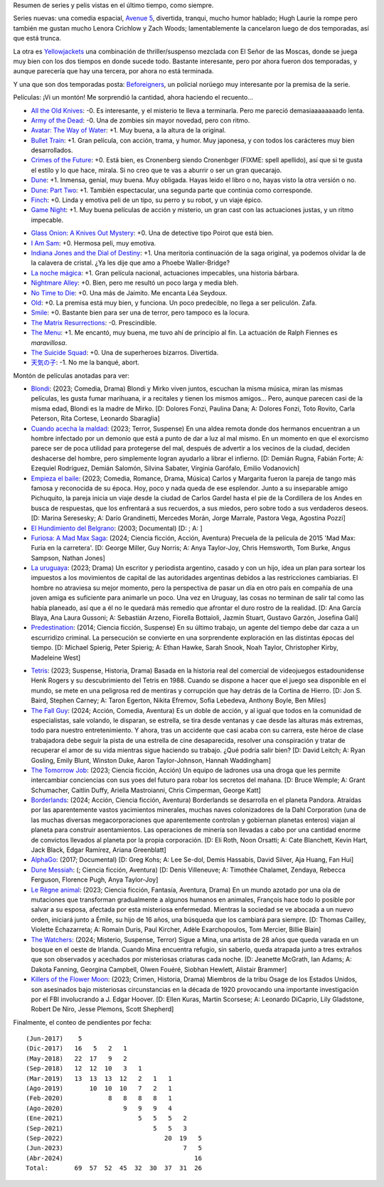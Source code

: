 .. title: Películas y series en 2024
.. date: 2024-04-02 20:56:00
.. tags: películas, series, anotadas, pendientes


Resumen de series y pelis vistas en el último tiempo, como siempre.

Series nuevas: una comedia espacial, `Avenue 5 <https://www.themoviedb.org/tv/90811-avenue-5>`_, divertida, tranqui, mucho humor hablado; Hugh Laurie la rompe pero también me gustan mucho Lenora Crichlow y Zach Woods; lamentablemente la cancelaron luego de dos temporadas, así que está trunca.

La otra es `Yellowjackets <https://www.themoviedb.org/tv/117488-yellowjackets>`_ una combinación de thriller/suspenso mezclada con El Señor de las Moscas, donde se juega muy bien con los dos tiempos en donde sucede todo. Bastante interesante, pero por ahora fueron dos temporadas, y aunque parecería que hay una tercera, por ahora no está terminada.

Y una que son dos temporadas posta: `Beforeigners <https://www.themoviedb.org/tv/91520-fremvandrerne>`_, un policial norüego muy interesante por la premisa de la serie.

.. image:: /images/pelis/multipleseries10.jpeg
    :alt: Pocas series nuevas

Películas: ¡Vi un montón! Me sorprendió la cantidad, ahora haciendo el recuento...

- `All the Old Knives <https://www.themoviedb.org/movie/294793-all-the-old-knives>`_: -0. Es interesante, y el misterio te lleva a terminarla. Pero me pareció demasiaaaaaaaado lenta.
- `Army of the Dead <https://www.themoviedb.org/movie/503736-army-of-the-dead>`_: -0. Una de zombies sin mayor novedad, pero con ritmo.
- `Avatar: The Way of Water <https://www.themoviedb.org/movie/76600-avatar-the-way-of-water>`_: +1. Muy buena, a la altura de la original.
- `Bullet Train <https://www.themoviedb.org/movie/718930-bullet-train>`_: +1. Gran película, con acción, trama, y humor. Muy japonesa, y con todos los carácteres muy bien desarrollados.
- `Crimes of the Future <https://www.themoviedb.org/movie/819876-crimes-of-the-future>`_: +0. Está bien, es Cronenberg siendo Cronenbger (FIXME: spell apellido), así que si te gusta el estilo y lo que hace, mirala. Si no creo que te vas a aburrir o ser un gran quecarajo.
- `Dune <https://www.themoviedb.org/movie/438631-dune>`_: +1. Inmensa, genial, muy buena. Muy obligada. Hayas leido el libro o no, hayas visto la otra versión o no.
- `Dune: Part Two <https://www.themoviedb.org/movie/693134-dune-part-two>`_: +1. También espectacular, una segunda parte que continúa como corresponde.
- `Finch <https://www.themoviedb.org/movie/522402-finch>`_: +0. Linda y emotiva peli de un tipo, su perro y su robot, y un viaje épico.
- `Game Night <https://www.themoviedb.org/movie/445571-game-night>`_: +1. Muy buena películas de acción y misterio, un gran cast con las actuaciones justas, y un ritmo impecable.

.. image:: /images/pelis/gamenight.png
    :alt: Game Night

- `Glass Onion: A Knives Out Mystery <https://www.themoviedb.org/movie/661374-glass-onion-a-knives-out-mystery>`_: +0. Una de detective tipo Poirot que está bien.
- `I Am Sam <https://www.themoviedb.org/movie/10950-i-am-sam>`_: +0. Hermosa peli, muy emotiva.
- `Indiana Jones and the Dial of Destiny <https://www.themoviedb.org/movie/335977-indiana-jones-and-the-dial-of-destiny>`_: +1. Una meritoria continuación de la saga original, ya podemos olvidar la de la calavera de cristal. ¿Ya les dije que amo a Phoebe Waller-Bridge?
- `La noche mágica <https://www.themoviedb.org/movie/630520-la-noche-magica>`_: +1. Gran película nacional, actuaciones impecables, una historia bárbara.
- `Nightmare Alley <https://www.themoviedb.org/movie/597208-nightmare-alley>`_: +0. Bien, pero me resultó un poco larga y media bleh.
- `No Time to Die <https://www.themoviedb.org/movie/370172-no-time-to-die>`_: +0. Una más de Jaimito. Me encanta Léa Seydoux.
- `Old <https://www.themoviedb.org/movie/631843-old>`_: +0. La premisa está muy bien, y funciona. Un poco predecible, no llega a ser peliculón. Zafa.
- `Smile <https://www.themoviedb.org/movie/882598-smile>`_: +0. Bastante bien para ser una de terror, pero tampoco es la locura.
- `The Matrix Resurrections <https://www.themoviedb.org/movie/624860-the-matrix-resurrections>`_: -0. Prescindible.
- `The Menu <https://www.themoviedb.org/movie/593643-the-menu>`_: +1. Me encantó, muy buena, me tuvo ahí de principio al fin. La actuación de Ralph Fiennes es *maravillosa*.
- `The Suicide Squad <https://www.themoviedb.org/movie/436969-the-suicide-squad>`_: +0. Una de superheroes bizarros. Divertida.
- `天気の子 <https://www.themoviedb.org/movie/568160>`_: -1. No me la banqué, abort.

.. image:: /images/pelis/bullettrain.png
    :alt: Bullet Train

Montón de películas anotadas para ver:

- `Blondi <https://www.themoviedb.org/movie/982502-blondi>`_: (2023; Comedia, Drama) Blondi y Mirko viven juntos, escuchan la misma música, miran las mismas películas, les gusta fumar marihuana, ir a recitales y tienen los mismos amigos... Pero, aunque parecen casi de la misma edad, Blondi es la madre de Mirko. [D: Dolores Fonzi, Paulina Dana; A: Dolores Fonzi, Toto Rovito, Carla Peterson, Rita Cortese, Leonardo Sbaraglia]
- `Cuando acecha la maldad <https://www.themoviedb.org/movie/744857-cuando-acecha-la-maldad>`_: (2023; Terror, Suspense) En una aldea remota donde dos hermanos encuentran a un hombre infectado por un demonio que está a punto de dar a luz al mal mismo. En un momento en que el exorcismo parece ser de poca utilidad para protegerse del mal, después de advertir a los vecinos de la ciudad, deciden deshacerse del hombre, pero simplemente logran ayudarlo a librar el infierno. [D: Demián Rugna, Fabián Forte; A: Ezequiel Rodríguez, Demián Salomón, Silvina Sabater, Virginia Garófalo, Emilio Vodanovich]
- `Empieza el baile <https://www.themoviedb.org/movie/924054-empieza-el-baile>`_: (2023; Comedia, Romance, Drama, Música) Carlos y Margarita fueron la pareja de tango más famosa y reconocida de su época. Hoy, poco y nada queda de ese esplendor. Junto a su inseparable amigo Pichuquito, la pareja inicia un viaje desde la ciudad de Carlos Gardel hasta el pie de la Cordillera de los Andes en busca de respuestas, que los enfrentará a sus recuerdos, a sus miedos, pero sobre todo a sus verdaderos deseos. [D: Marina Seresesky; A: Darío Grandinetti, Mercedes Morán, Jorge Marrale, Pastora Vega, Agostina Pozzi]
- `El Hundimiento del Belgrano <https://www.themoviedb.org/tv/138169-extrapolations>`_: (2003; Documental)  [D: ; A: ]
- `Furiosa: A Mad Max Saga <https://www.themoviedb.org/movie/786892-furiosa-a-mad-max-saga>`_: (2024; Ciencia ficción, Acción, Aventura) Precuela de la película de 2015 'Mad Max: Furia en la carretera'. [D: George Miller, Guy Norris; A: Anya Taylor-Joy, Chris Hemsworth, Tom Burke, Angus Sampson, Nathan Jones]
- `La uruguaya <https://www.themoviedb.org/movie/881708-la-uruguaya>`_: (2023; Drama) Un escritor y periodista argentino, casado y con un hijo, idea un plan para sortear los impuestos a los movimientos de capital de las autoridades argentinas debidos a las restricciones cambiarias. El hombre no atraviesa su mejor momento, pero la perspectiva de pasar un día en otro país en compañía de una joven amiga es suficiente para animarle un poco. Una vez en Uruguay, las cosas no terminan de salir tal como las había planeado, así que a él no le quedará más remedio que afrontar el duro rostro de la realidad. [D: Ana García Blaya, Ana Laura Gussoni; A: Sebastián Arzeno, Fiorella Bottaioli, Jazmín Stuart, Gustavo Garzón, Josefina Gali]
- `Predestination <https://www.themoviedb.org/movie/206487-predestination>`_: (2014; Ciencia ficción, Suspense) En su último trabajo, un agente del tiempo debe dar caza a un escurridizo criminal. La persecución se convierte en una sorprendente exploración en las distintas épocas del tiempo. [D: Michael Spierig, Peter Spierig; A: Ethan Hawke, Sarah Snook, Noah Taylor, Christopher Kirby, Madeleine West]

.. image:: /images/pelis/dune.png
    :alt: Dune

- `Tetris <https://www.themoviedb.org/movie/726759-tetris>`_: (2023; Suspense, Historia, Drama) Basada en la historia real del comercial de videojuegos estadounidense Henk Rogers y su descubrimiento del Tetris en 1988. Cuando se dispone a hacer que el juego sea disponible en el mundo, se mete en una peligrosa red de mentiras y corrupción que hay detrás de la Cortina de Hierro. [D: Jon S. Baird, Stephen Carney; A: Taron Egerton, Nikita Efremov, Sofia Lebedeva, Anthony Boyle, Ben Miles]
- `The Fall Guy <https://www.themoviedb.org/movie/746036-the-fall-guy>`_: (2024; Acción, Comedia, Aventura) Es un doble de acción, y al igual que todos en la comunidad de especialistas, sale volando, le disparan, se estrella, se tira desde ventanas y cae desde las alturas más extremas, todo para nuestro entretenimiento. Y ahora, tras un accidente que casi acaba con su carrera, este héroe de clase trabajadora debe seguir la pista de una estrella de cine desaparecida, resolver una conspiración y tratar de recuperar el amor de su vida mientras sigue haciendo su trabajo. ¿Qué podría salir bien? [D: David Leitch; A: Ryan Gosling, Emily Blunt, Winston Duke, Aaron Taylor-Johnson, Hannah Waddingham]
- `The Tomorrow Job <https://www.themoviedb.org/movie/1064912-the-tomorrow-job>`_: (2023; Ciencia ficción, Acción) Un equipo de ladrones usa una droga que les permite intercambiar conciencias con sus yoes del futuro para robar los secretos del mañana. [D: Bruce Wemple; A: Grant Schumacher, Caitlin Duffy, Ariella Mastroianni, Chris Cimperman, George Katt]
- `Borderlands <https://www.themoviedb.org/movie/365177-borderlands>`_: (2024; Acción, Ciencia ficción, Aventura) Borderlands se desarrolla en el planeta Pandora. Atraídas por las aparentemente vastos yacimientos minerales, muchas naves colonizadores de la Dahl Corporation (una de las muchas diversas megacorporaciones que aparentemente controlan y gobiernan planetas enteros) viajan al planeta para construir asentamientos. Las operaciones de minería son llevadas a cabo por una cantidad enorme de convictos llevados al planeta por la propia corporación. [D: Eli Roth, Noon Orsatti; A: Cate Blanchett, Kevin Hart, Jack Black, Edgar Ramírez, Ariana Greenblatt]
- `AlphaGo <https://www.themoviedb.org/movie/455008-alphago>`_: (2017; Documental)  [D: Greg Kohs; A: Lee Se-dol, Demis Hassabis, David Silver, Aja Huang, Fan Hui]
- `Dune Messiah <https://www.themoviedb.org/movie/1170608-dune-messiah>`_: (; Ciencia ficción, Aventura)  [D: Denis Villeneuve; A: Timothée Chalamet, Zendaya, Rebecca Ferguson, Florence Pugh, Anya Taylor-Joy]
- `Le Règne animal <https://www.themoviedb.org/movie/943134-le-regne-animal>`_: (2023; Ciencia ficción, Fantasía, Aventura, Drama) En un mundo azotado por una ola de mutaciones que transforman gradualmente a algunos humanos en animales, François hace todo lo posible por salvar a su esposa, afectada por esta misteriosa enfermedad. Mientras la sociedad se ve abocada a un nuevo orden, iniciará junto a Émile, su hijo de 16 años, una búsqueda que los cambiará para siempre. [D: Thomas Cailley, Violette Echazarreta; A: Romain Duris, Paul Kircher, Adèle Exarchopoulos, Tom Mercier, Billie Blain]
- `The Watchers <https://www.themoviedb.org/movie/1086747-the-watchers>`_: (2024; Misterio, Suspense, Terror) Sigue a Mina, una artista de 28 años que queda varada en un bosque en el oeste de Irlanda. Cuando Mina encuentra refugio, sin saberlo, queda atrapada junto a tres extraños que son observados y acechados por misteriosas criaturas cada noche. [D: Jeanette McGrath, Ian Adams; A: Dakota Fanning, Georgina Campbell, Olwen Fouéré, Siobhan Hewlett, Alistair Brammer]
- `Killers of the Flower Moon <https://www.themoviedb.org/movie/466420-killers-of-the-flower-moon>`_: (2023; Crimen, Historia, Drama) Miembros de la tribu Osage de los Estados Unidos, son asesinados bajo misteriosas circunstancias en la década de 1920 provocando una importante investigación por el FBI involucrando a J. Edgar Hoover. [D: Ellen Kuras, Martin Scorsese; A: Leonardo DiCaprio, Lily Gladstone, Robert De Niro, Jesse Plemons, Scott Shepherd]

.. image:: /images/pelis/themenu.png
    :alt: The Menu

Finalmente, el conteo de pendientes por fecha::

    (Jun-2017)    5
    (Dic-2017)   16   5   2   1
    (May-2018)   22  17   9   2
    (Sep-2018)   12  12  10   3   1
    (Mar-2019)   13  13  13  12   2   1   1
    (Ago-2019)       10  10  10   7   2   1
    (Feb-2020)            8   8   8   8   1
    (Ago-2020)                9   9   9   4
    (Ene-2021)                    5   5   5   2
    (Sep-2021)                        5   5   3
    (Sep-2022)                           20  19   5
    (Jun-2023)                                7   5
    (Abr-2024)                                   16
    Total:       69  57  52  45  32  30  37  31  26
